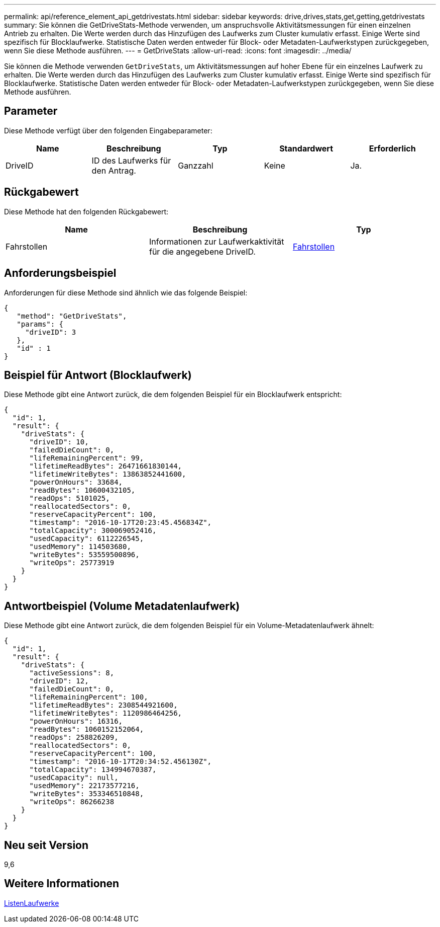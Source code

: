 ---
permalink: api/reference_element_api_getdrivestats.html 
sidebar: sidebar 
keywords: drive,drives,stats,get,getting,getdrivestats 
summary: Sie können die GetDriveStats-Methode verwenden, um anspruchsvolle Aktivitätsmessungen für einen einzelnen Antrieb zu erhalten. Die Werte werden durch das Hinzufügen des Laufwerks zum Cluster kumulativ erfasst. Einige Werte sind spezifisch für Blocklaufwerke. Statistische Daten werden entweder für Block- oder Metadaten-Laufwerkstypen zurückgegeben, wenn Sie diese Methode ausführen. 
---
= GetDriveStats
:allow-uri-read: 
:icons: font
:imagesdir: ../media/


[role="lead"]
Sie können die Methode verwenden `GetDriveStats`, um Aktivitätsmessungen auf hoher Ebene für ein einzelnes Laufwerk zu erhalten. Die Werte werden durch das Hinzufügen des Laufwerks zum Cluster kumulativ erfasst. Einige Werte sind spezifisch für Blocklaufwerke. Statistische Daten werden entweder für Block- oder Metadaten-Laufwerkstypen zurückgegeben, wenn Sie diese Methode ausführen.



== Parameter

Diese Methode verfügt über den folgenden Eingabeparameter:

|===
| Name | Beschreibung | Typ | Standardwert | Erforderlich 


 a| 
DriveID
 a| 
ID des Laufwerks für den Antrag.
 a| 
Ganzzahl
 a| 
Keine
 a| 
Ja.

|===


== Rückgabewert

Diese Methode hat den folgenden Rückgabewert:

|===
| Name | Beschreibung | Typ 


 a| 
Fahrstollen
 a| 
Informationen zur Laufwerkaktivität für die angegebene DriveID.
 a| 
xref:reference_element_api_drivestats.adoc[Fahrstollen]

|===


== Anforderungsbeispiel

Anforderungen für diese Methode sind ähnlich wie das folgende Beispiel:

[listing]
----
{
   "method": "GetDriveStats",
   "params": {
     "driveID": 3
   },
   "id" : 1
}
----


== Beispiel für Antwort (Blocklaufwerk)

Diese Methode gibt eine Antwort zurück, die dem folgenden Beispiel für ein Blocklaufwerk entspricht:

[listing]
----
{
  "id": 1,
  "result": {
    "driveStats": {
      "driveID": 10,
      "failedDieCount": 0,
      "lifeRemainingPercent": 99,
      "lifetimeReadBytes": 26471661830144,
      "lifetimeWriteBytes": 13863852441600,
      "powerOnHours": 33684,
      "readBytes": 10600432105,
      "readOps": 5101025,
      "reallocatedSectors": 0,
      "reserveCapacityPercent": 100,
      "timestamp": "2016-10-17T20:23:45.456834Z",
      "totalCapacity": 300069052416,
      "usedCapacity": 6112226545,
      "usedMemory": 114503680,
      "writeBytes": 53559500896,
      "writeOps": 25773919
    }
  }
}
----


== Antwortbeispiel (Volume Metadatenlaufwerk)

Diese Methode gibt eine Antwort zurück, die dem folgenden Beispiel für ein Volume-Metadatenlaufwerk ähnelt:

[listing]
----
{
  "id": 1,
  "result": {
    "driveStats": {
      "activeSessions": 8,
      "driveID": 12,
      "failedDieCount": 0,
      "lifeRemainingPercent": 100,
      "lifetimeReadBytes": 2308544921600,
      "lifetimeWriteBytes": 1120986464256,
      "powerOnHours": 16316,
      "readBytes": 1060152152064,
      "readOps": 258826209,
      "reallocatedSectors": 0,
      "reserveCapacityPercent": 100,
      "timestamp": "2016-10-17T20:34:52.456130Z",
      "totalCapacity": 134994670387,
      "usedCapacity": null,
      "usedMemory": 22173577216,
      "writeBytes": 353346510848,
      "writeOps": 86266238
    }
  }
}
----


== Neu seit Version

9,6



== Weitere Informationen

xref:reference_element_api_listdrives.adoc[ListenLaufwerke]

